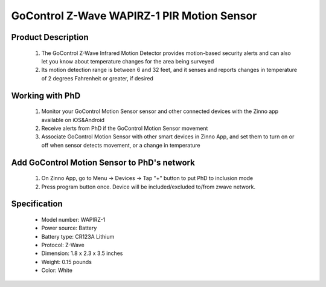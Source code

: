 GoControl Z-Wave WAPIRZ-1 PIR Motion Sensor
------------------------------

	.. image:: ../../images/motion_sensor/gocontrol_home_motion.jpg
	.. :align: left

Product Description
~~~~~~~~~~~~~~~~~~~~~~~~~~	
	#. The GoControl Z-Wave Infrared Motion Detector provides motion-based security alerts and can also let you know about temperature changes for the area being surveyed
	#. Its motion detection range is between 6 and 32 feet, and it senses and reports changes in temperature of 2 degrees Fahrenheit or greater, if desired
	
Working with PhD
~~~~~~~~~~~~~~~~~~~~~~~~~~~~~~~~~~~
	#. Monitor your GoControl Motion Sensor sensor and other connected devices with the Zinno app available on iOS&Android
	#. Receive alerts from PhD if the GoControl Motion Sensor movement
	#. Associate GoControl Motion Sensor with other smart devices in Zinno App, and set them to turn on or off when sensor detects movement, or a change in temperature
	
Add GoControl Motion Sensor to PhD's network
~~~~~~~~~~~~~~~~~~~~~~~~~~~~~~~~~~~~~~~~
	#. On Zinno App, go to Menu → Devices → Tap "+" button to put PhD to inclusion mode
	#. Press program button once. Device will be included/excluded to/from zwave network.
	
	.. image:: ../../images/motion_sensor/gocontrol_home_motion_b.png
	.. :align: left
	

Specification
~~~~~~~~~~~~~~~~~~~~~~
	- Model number: 				WAPIRZ-1
	- Power source: 				Battery
	- Battery type:					CR123A Lithium
	- Protocol: 					Z-Wave
	- Dimension:					1.8 x 2.3 x 3.5 inches
	- Weight:						0.15 pounds
	- Color: 						White
	
.. Specification
.. ~~~~~~~~~~~~~~~~~~~~~~~
	- CR123A Lithium Battery
	- Working frequency: 908.42 MHz
	- Operating temperature: 5°F~140°F / -15°C~ 60°C
	- Up to 100 feet line of sight between the Z-Wave Controller and/or the closest Z-Wave Repeater
	
.. Basic operation
.. ~~~~~~~~~~~~~~~~~~~~~~~
	- During normal operation without detecting any motion, the detector’s red LED will be off.
	- When the sensor detects motion, it will send a status of “ON” (Basic Set,Value: 0xFF) and alarm report (Type: 07, Level: 0xFF) to any associated nodes. The red LED will flash once.
	- When no movement is detected for 3 minutes (adjustable by configuration setting), the detector will send a status of “OFF” (Basic Set, Value: 0x00) and alarm restore report (Type: 07, Level: 0x00) to any associated nodes, then the unit assumes “sleep” mode.
	- The motion detector is equipped with a tamper switch. If the cover of the detector is removed, it will send an alarm report (Type: 07, Level: 0xFF) and the red LED will light constant.


.. Inclusion/Exclusion to/from a network
.. ~~~~~~~~~~~~~~~~~~~~~~~
	#. Put controller to Inclusion/Exclusion mode
	#. Press program button once. Device will be included/excluded to/from zwave network.
	
	.. image:: ../../images/motion_sensor/gocontrol_home_motion_b.png
	.. :align: left
	
.. Link in Amazon
.. ~~~~~~~~~~~~~~~~~
	https://www.amazon.com/GoControl-Z-Wave-PIR-Motion-Detector/dp/B00MOF3EU2
	
.. Configuration description
.. ~~~~~~~~~~~~~~~~~~~~~~~~~~
	#. Re-trigger Wait Time
		- Parameter: 1 (0x01)
		- Size: 2 bytes
		- Value: 
			+ valid value: 0x0000 ~ 0x00FF
			+ Unit is minute
		- Default: 0x0003

